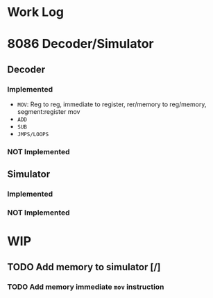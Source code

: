 * Work Log
* 8086 Decoder/Simulator
** Decoder
*** Implemented
+ =MOV=: Reg to reg, immediate to register, rer/memory to reg/memory, segment:register mov
+ =ADD=
+ =SUB=
+ =JMPS/LOOPS=
*** NOT Implemented
** Simulator
*** Implemented
*** NOT Implemented
* WIP
** TODO Add memory to simulator [/]
*** TODO Add memory immediate =mov= instruction
